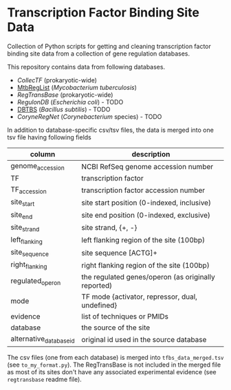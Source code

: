 * Transcription Factor Binding Site Data

Collection of Python scripts for getting and cleaning transcription factor
binding site data from a collection of gene regulation databases.

This repository contains data from following databases.

- [[collectf.umbc.edu][CollecTF]] (prokaryotic-wide)
- [[http://mtbreglist.genap.ca/MtbRegList/www/index.php][MtbRegList]] (/Mycobacterium tuberculosis/)
- [[regtransbase.lbl.gov][RegTransBase]] (prokaryotic-wide)
- [[regulondb.ccg.unam.mx][RegulonDB]] (/Escherichia coli/) - TODO
- [[http://dbtbs.hgc.jp/][DBTBS]] (/Bacillus subtilis/) - TODO
- [[coryneregnet.de][CoryneRegNet]] (/Corynebacterium/ species) - TODO

In addition to database-specific csv/tsv files, the data is merged into one tsv
file having following fields

|-------------------------+-----------------------------------------------------|
| column                  | description                                         |
|-------------------------+-----------------------------------------------------|
| genome_accession        | NCBI RefSeq genome accession number                 |
| TF                      | transcription factor                                |
| TF_accession            | transcription factor accession number               |
| site_start              | site start position (0-indexed, inclusive)          |
| site_end                | site end position (0-indexed, exclusive)            |
| site_strand             | site strand, {+, -}                                 |
| left_flanking           | left flanking region of the site (100bp)            |
| site_sequence           | site sequence [ACTG]+                               |
| right_flanking          | right flanking region of the site (100bp)           |
| regulated_operon        | the regulated genes/operon (as originally reported) |
| mode                    | TF mode {activator, repressor, dual, undefined}     |
| evidence                | list of techniques or PMIDs                         |
| database                | the source of the site                              |
| alternative_database_id | original id used in the source database             |
|-------------------------+-----------------------------------------------------|


The csv files (one from each database) is merged into =tfbs_data_merged.tsv=
(see =to_my_format.py=). The RegTransBase is not included in the merged file as
most of its sites don't have any associated experimental evidence (see
=regtransbase= readme file).



